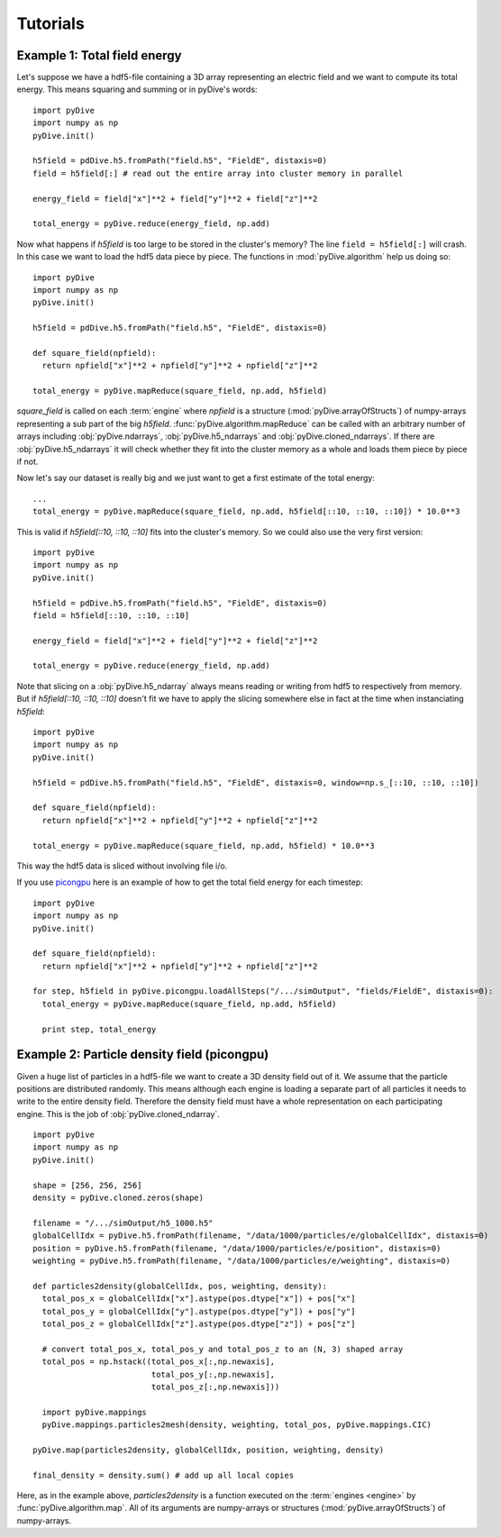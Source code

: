 Tutorials
=========

Example 1: Total field energy
-----------------------------

Let's suppose we have a hdf5-file containing a 3D array representing an electric field and we want to compute
its total energy. This means squaring and summing or in pyDive's words: ::

  import pyDive
  import numpy as np
  pyDive.init()

  h5field = pdDive.h5.fromPath("field.h5", "FieldE", distaxis=0)
  field = h5field[:] # read out the entire array into cluster memory in parallel

  energy_field = field["x"]**2 + field["y"]**2 + field["z"]**2
  
  total_energy = pyDive.reduce(energy_field, np.add)

Now what happens if *h5field* is too large to be stored in the cluster's memory? The line ``field = h5field[:]`` will crash.
In this case we want to load the hdf5 data piece by piece. The functions in :mod:`pyDive.algorithm` help us doing so: ::

  import pyDive
  import numpy as np
  pyDive.init()

  h5field = pdDive.h5.fromPath("field.h5", "FieldE", distaxis=0)

  def square_field(npfield):
    return npfield["x"]**2 + npfield["y"]**2 + npfield["z"]**2

  total_energy = pyDive.mapReduce(square_field, np.add, h5field)

*square_field* is called on each :term:`engine` where *npfield* is a structure (:mod:`pyDive.arrayOfStructs`) of numpy-arrays representing a sub part of the big *h5field*.
:func:`pyDive.algorithm.mapReduce` can be called with an arbitrary number of arrays including
:obj:`pyDive.ndarrays`, :obj:`pyDive.h5_ndarrays` and :obj:`pyDive.cloned_ndarrays`. If there are :obj:`pyDive.h5_ndarrays` it will
check whether they fit into the cluster memory as a whole and loads them piece by piece if not.

Now let's say our dataset is really big and we just want to get a first estimate of the total energy: ::

  ...
  total_energy = pyDive.mapReduce(square_field, np.add, h5field[::10, ::10, ::10]) * 10.0**3

This is valid if *h5field[::10, ::10, ::10]* fits into the cluster's memory. So we could also use the very first version: ::

  import pyDive
  import numpy as np
  pyDive.init()

  h5field = pdDive.h5.fromPath("field.h5", "FieldE", distaxis=0)
  field = h5field[::10, ::10, ::10]

  energy_field = field["x"]**2 + field["y"]**2 + field["z"]**2
  
  total_energy = pyDive.reduce(energy_field, np.add)

Note that slicing on a :obj:`pyDive.h5_ndarray` always
means reading or writing from hdf5 to respectively from memory. 
But if *h5field[::10, ::10, ::10]* doesn't fit we have to apply the slicing somewhere else in fact
at the time when instanciating *h5field*: ::

  import pyDive
  import numpy as np
  pyDive.init()

  h5field = pdDive.h5.fromPath("field.h5", "FieldE", distaxis=0, window=np.s_[::10, ::10, ::10])

  def square_field(npfield):
    return npfield["x"]**2 + npfield["y"]**2 + npfield["z"]**2

  total_energy = pyDive.mapReduce(square_field, np.add, h5field) * 10.0**3

This way the hdf5 data is sliced without involving file i/o.

If you use `picongpu <https://github.com/ComputationalRadiationPhysics/picongpu>`_
here is an example of how to get the total field energy for each timestep: ::

  import pyDive
  import numpy as np
  pyDive.init()

  def square_field(npfield):
    return npfield["x"]**2 + npfield["y"]**2 + npfield["z"]**2

  for step, h5field in pyDive.picongpu.loadAllSteps("/.../simOutput", "fields/FieldE", distaxis=0):
    total_energy = pyDive.mapReduce(square_field, np.add, h5field)

    print step, total_energy

Example 2: Particle density field (picongpu)
--------------------------------------------

Given a huge list of particles in a hdf5-file we want to create a 3D density field out of it. We assume that the particle
positions are distributed randomly. This means although each engine is loading a separate part of all particles it needs to 
write to the entire density field. Therefore the density field must have a whole representation on each participating engine.
This is the job of :obj:`pyDive.cloned_ndarray`. ::

  import pyDive
  import numpy as np
  pyDive.init()

  shape = [256, 256, 256]
  density = pyDive.cloned.zeros(shape)

  filename = "/.../simOutput/h5_1000.h5"
  globalCellIdx = pyDive.h5.fromPath(filename, "/data/1000/particles/e/globalCellIdx", distaxis=0)
  position = pyDive.h5.fromPath(filename, "/data/1000/particles/e/position", distaxis=0)
  weighting = pyDive.h5.fromPath(filename, "/data/1000/particles/e/weighting", distaxis=0)

  def particles2density(globalCellIdx, pos, weighting, density):
    total_pos_x = globalCellIdx["x"].astype(pos.dtype["x"]) + pos["x"]
    total_pos_y = globalCellIdx["y"].astype(pos.dtype["y"]) + pos["y"]
    total_pos_z = globalCellIdx["z"].astype(pos.dtype["z"]) + pos["z"]

    # convert total_pos_x, total_pos_y and total_pos_z to an (N, 3) shaped array
    total_pos = np.hstack((total_pos_x[:,np.newaxis],
                           total_pos_y[:,np.newaxis],
                           total_pos_z[:,np.newaxis]))
    
    import pyDive.mappings
    pyDive.mappings.particles2mesh(density, weighting, total_pos, pyDive.mappings.CIC)  

  pyDive.map(particles2density, globalCellIdx, position, weighting, density)

  final_density = density.sum() # add up all local copies

Here, as in the example above, *particles2density* is a function executed on the :term:`engines <engine>` by :func:`pyDive.algorithm.map`.
All of its arguments are numpy-arrays or structures (:mod:`pyDive.arrayOfStructs`) of numpy-arrays.







